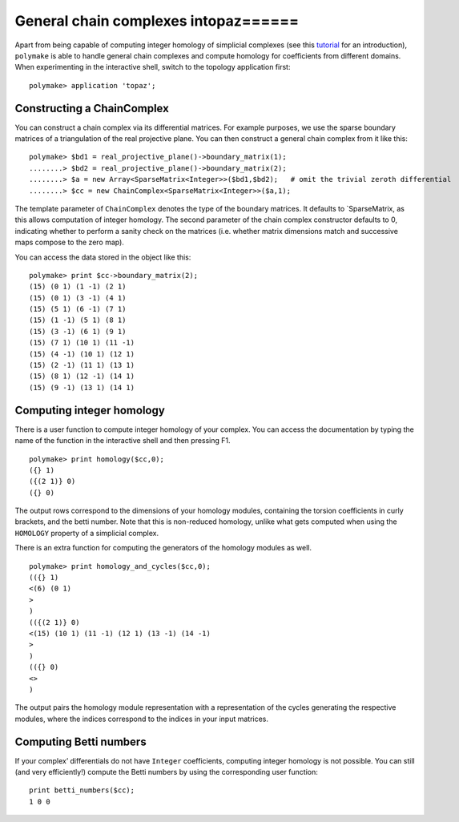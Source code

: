 .. -*- coding: utf-8 -*-
.. escape-backslashes
.. default-role:: math


General chain complexes intopaz======
=====================================

Apart from being capable of computing integer homology of simplicial
complexes (see this `tutorial <topaz_tutorial>`__ for an introduction),
``polymake`` is able to handle general chain complexes and compute
homology for coefficients from different domains. When experimenting in
the interactive shell, switch to the topology application first:


::

    polymake> application 'topaz';

Constructing a ChainComplex
~~~~~~~~~~~~~~~~~~~~~~~~~~~

You can construct a chain complex via its differential matrices. For
example purposes, we use the sparse boundary matrices of a triangulation
of the real projective plane. You can then construct a general chain
complex from it like this:


::

    polymake> $bd1 = real_projective_plane()->boundary_matrix(1);
    ........> $bd2 = real_projective_plane()->boundary_matrix(2);
    ........> $a = new Array<SparseMatrix<Integer>>($bd1,$bd2);   # omit the trivial zeroth differential
    ........> $cc = new ChainComplex<SparseMatrix<Integer>>($a,1);

The template parameter of ``ChainComplex`` denotes the type of the
boundary matrices. It defaults to \`SparseMatrix, as this allows
computation of integer homology. The second parameter of the chain
complex constructor defaults to 0, indicating whether to perform a
sanity check on the matrices (i.e. whether matrix dimensions match and
successive maps compose to the zero map).

You can access the data stored in the object like this:


::

    polymake> print $cc->boundary_matrix(2);
    (15) (0 1) (1 -1) (2 1)
    (15) (0 1) (3 -1) (4 1)
    (15) (5 1) (6 -1) (7 1)
    (15) (1 -1) (5 1) (8 1)
    (15) (3 -1) (6 1) (9 1)
    (15) (7 1) (10 1) (11 -1)
    (15) (4 -1) (10 1) (12 1)
    (15) (2 -1) (11 1) (13 1)
    (15) (8 1) (12 -1) (14 1)
    (15) (9 -1) (13 1) (14 1)
    





Computing integer homology
~~~~~~~~~~~~~~~~~~~~~~~~~~

There is a user function to compute integer homology of your complex.
You can access the documentation by typing the name of the function in
the interactive shell and then pressing F1.


::

    polymake> print homology($cc,0);
    ({} 1)
    ({(2 1)} 0)
    ({} 0)
    





The output rows correspond to the dimensions of your homology modules,
containing the torsion coefficients in curly brackets, and the betti
number. Note that this is non-reduced homology, unlike what gets
computed when using the ``HOMOLOGY`` property of a simplicial complex.

There is an extra function for computing the generators of the homology
modules as well.


::

    polymake> print homology_and_cycles($cc,0);
    (({} 1)
    <(6) (0 1)
    >
    )
    (({(2 1)} 0)
    <(15) (10 1) (11 -1) (12 1) (13 -1) (14 -1)
    >
    )
    (({} 0)
    <>
    )
    





The output pairs the homology module representation with a
representation of the cycles generating the respective modules, where
the indices correspond to the indices in your input matrices.

Computing Betti numbers
~~~~~~~~~~~~~~~~~~~~~~~

If your complex’ differentials do not have ``Integer`` coefficients,
computing integer homology is not possible. You can still (and very
efficiently!) compute the Betti numbers by using the corresponding user
function:

::

   print betti_numbers($cc);
   1 0 0
